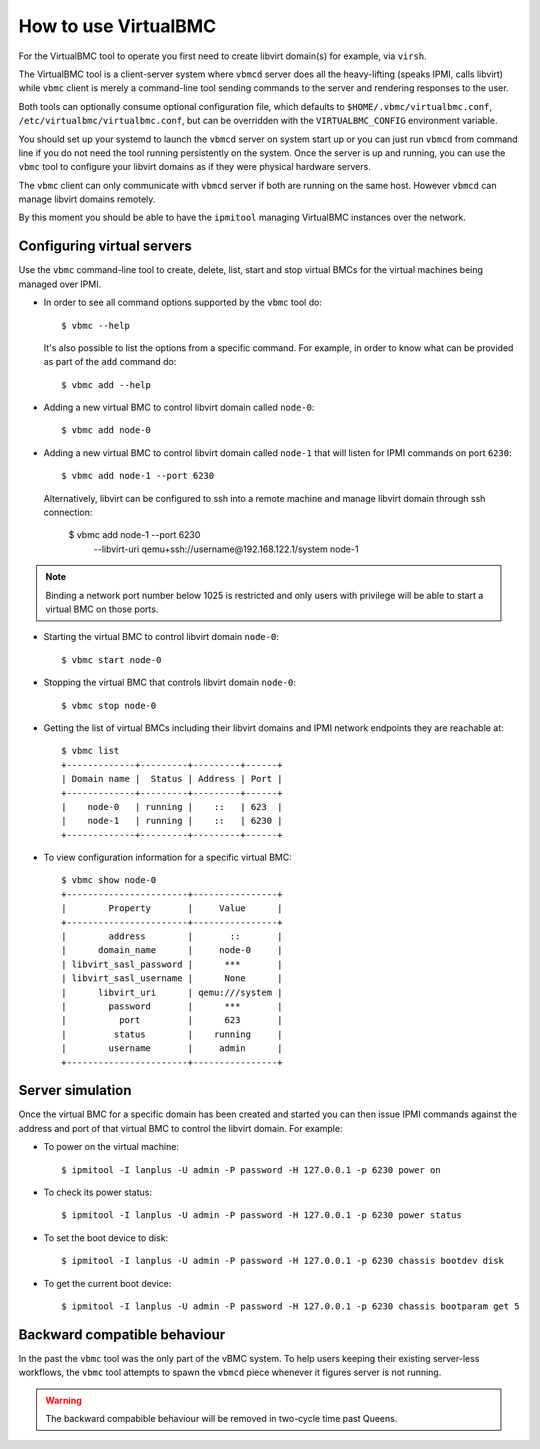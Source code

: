 
How to use VirtualBMC
=====================

For the VirtualBMC tool to operate you first need to create libvirt
domain(s) for example, via ``virsh``.

The VirtualBMC tool is a client-server system where ``vbmcd`` server
does all the heavy-lifting (speaks IPMI, calls libvirt) while ``vbmc``
client is merely a command-line tool sending commands to the server and
rendering responses to the user.

Both tools can optionally consume optional configuration file, which
defaults to ``$HOME/.vbmc/virtualbmc.conf``,
``/etc/virtualbmc/virtualbmc.conf``, but can be overridden with the
``VIRTUALBMC_CONFIG`` environment variable.

You should set up your systemd to launch the ``vbmcd`` server on system
start up or you can just run ``vbmcd`` from command line if you do not need
the tool running persistently on the system. Once the server is up and
running, you can use the ``vbmc`` tool to configure your libvirt domains as
if they were physical hardware servers.

The ``vbmc`` client can only communicate with ``vbmcd`` server if both are
running on the same host. However ``vbmcd`` can manage libvirt domains
remotely.

By this moment you should be able to have the ``ipmitool`` managing
VirtualBMC instances over the network.

Configuring virtual servers
---------------------------

Use the ``vbmc`` command-line tool to create, delete, list, start and
stop virtual BMCs for the virtual machines being managed over IPMI.

* In order to see all command options supported by the ``vbmc`` tool
  do::

    $ vbmc --help


  It's also possible to list the options from a specific command. For
  example, in order to know what can be provided as part of the ``add``
  command do::

    $ vbmc add --help


* Adding a new virtual BMC to control libvirt domain called ``node-0``::

    $ vbmc add node-0


* Adding a new virtual BMC to control libvirt domain called ``node-1``
  that will listen for IPMI commands on port ``6230``::

    $ vbmc add node-1 --port 6230


  Alternatively, libvirt can be configured to ssh into a remote machine
  and manage libvirt domain through ssh connection:

    $ vbmc add node-1 --port 6230 \
        --libvirt-uri qemu+ssh://username@192.168.122.1/system node-1

.. note::

   Binding a network port number below 1025 is restricted and only users
   with privilege will be able to start a virtual BMC on those ports.


* Starting the virtual BMC to control libvirt domain ``node-0``::

    $ vbmc start node-0


* Stopping the virtual BMC that controls libvirt domain ``node-0``::

    $ vbmc stop node-0


* Getting the list of virtual BMCs including their libvirt domains and
  IPMI network endpoints they are reachable at::

    $ vbmc list
    +-------------+---------+---------+------+
    | Domain name |  Status | Address | Port |
    +-------------+---------+---------+------+
    |    node-0   | running |    ::   | 623  |
    |    node-1   | running |    ::   | 6230 |
    +-------------+---------+---------+------+

* To view configuration information for a specific virtual BMC::

    $ vbmc show node-0
    +-----------------------+----------------+
    |        Property       |     Value      |
    +-----------------------+----------------+
    |        address        |       ::       |
    |      domain_name      |     node-0     |
    | libvirt_sasl_password |      ***       |
    | libvirt_sasl_username |      None      |
    |      libvirt_uri      | qemu:///system |
    |        password       |      ***       |
    |          port         |      623       |
    |         status        |    running     |
    |        username       |     admin      |
    +-----------------------+----------------+


Server simulation
-----------------

Once the virtual BMC for a specific domain has been created and started
you can then issue IPMI commands against the address and port of that
virtual BMC to control the libvirt domain. For example:

* To power on the virtual machine::

    $ ipmitool -I lanplus -U admin -P password -H 127.0.0.1 -p 6230 power on

* To check its power status::

    $ ipmitool -I lanplus -U admin -P password -H 127.0.0.1 -p 6230 power status

* To set the boot device to disk::

    $ ipmitool -I lanplus -U admin -P password -H 127.0.0.1 -p 6230 chassis bootdev disk

* To get the current boot device::

    $ ipmitool -I lanplus -U admin -P password -H 127.0.0.1 -p 6230 chassis bootparam get 5

Backward compatible behaviour
-----------------------------

In the past the ``vbmc`` tool was the only part of the vBMC system. To help
users keeping their existing server-less workflows, the ``vbmc`` tool
attempts to spawn the ``vbmcd`` piece whenever it figures server is not
running.

.. warning::

   The backward compabible behaviour will be removed in two-cycle time past
   Queens.
